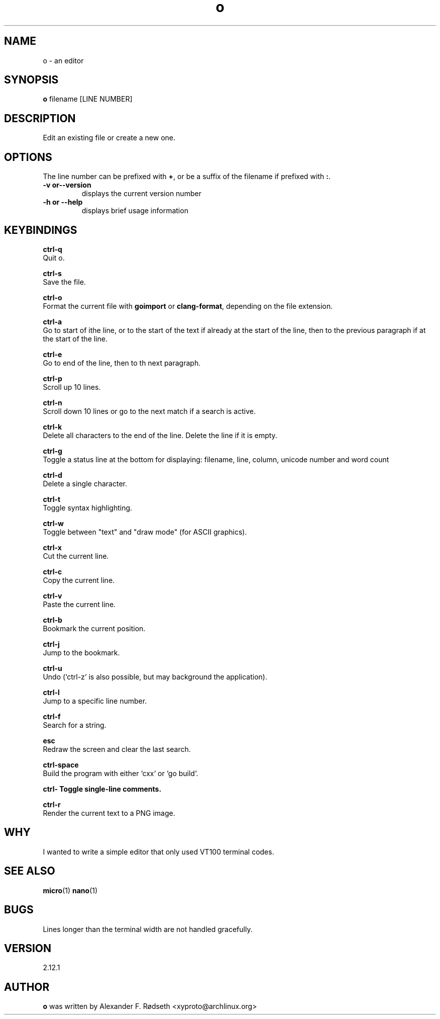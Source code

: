 .\"             -*-Nroff-*-
.\"
.TH "o" 1 "07 Nov 2019" "" ""
.SH NAME
o \- an editor
.SH SYNOPSIS
.B o
filename [LINE NUMBER]
.sp
.SH DESCRIPTION
Edit an existing file or create a new one.
.sp
.SH OPTIONS
.sp
The line number can be prefixed with \fB+\fP, or be a suffix of the filename if prefixed with \fB:\fP.
.sp
.TP
.B \-v or\-\-version
displays the current version number
.TP
.B \-h or \-\-help
displays brief usage information
.PP
.SH KEYBINDINGS
.sp
.B ctrl-q
  Quit o.
.sp
.B ctrl-s
  Save the file.
.sp
.B ctrl-o
  Format the current file with \fBgoimport\fP or \fBclang-format\fP, depending on the file extension.
.sp
.B ctrl-a
  Go to start of ithe line, or to the start of the text if already at the start of the line, then to the previous paragraph if at the start of the line.
.sp
.B ctrl-e
  Go to end of the line, then to th next paragraph.
.sp
.B ctrl-p
  Scroll up 10 lines.
.sp
.B ctrl-n
  Scroll down 10 lines or go to the next match if a search is active.
.sp
.B ctrl-k
  Delete all characters to the end of the line. Delete the line if it is empty.
.sp
.B ctrl-g
  Toggle a status line at the bottom for displaying: filename, line, column, unicode number and word count
.sp
.B ctrl-d
  Delete a single character.
.sp
.B ctrl-t
  Toggle syntax highlighting.
.sp
.B ctrl-w
  Toggle between "text" and "draw mode" (for ASCII graphics).
.sp
.B ctrl-x
  Cut the current line.
.sp
.B ctrl-c
  Copy the current line.
.sp
.B ctrl-v
  Paste the current line.
.sp
.B ctrl-b
  Bookmark the current position.
.sp
.B ctrl-j
  Jump to the bookmark.
.sp
.B ctrl-u
  Undo (`ctrl-z` is also possible, but may background the application).
.sp
.B ctrl-l
  Jump to a specific line number.
.sp
.B ctrl-f
  Search for a string.
.sp
.B esc
  Redraw the screen and clear the last search.
.sp
.B ctrl-space
  Build the program with either `cxx` or `go build`.
.sp
.B ctrl-\
  Toggle single-line comments.
.sp
.B ctrl-r
  Render the current text to a PNG image.
.sp
.SH "WHY"
.sp
I wanted to write a simple editor that only used VT100 terminal codes.
.SH "SEE ALSO"
.BR micro (1)
.BR nano (1)
.SH BUGS
Lines longer than the terminal width are not handled gracefully.
.SH VERSION
2.12.1
.SH AUTHOR
.B o
was written by  Alexander F. Rødseth <xyproto@archlinux.org>
